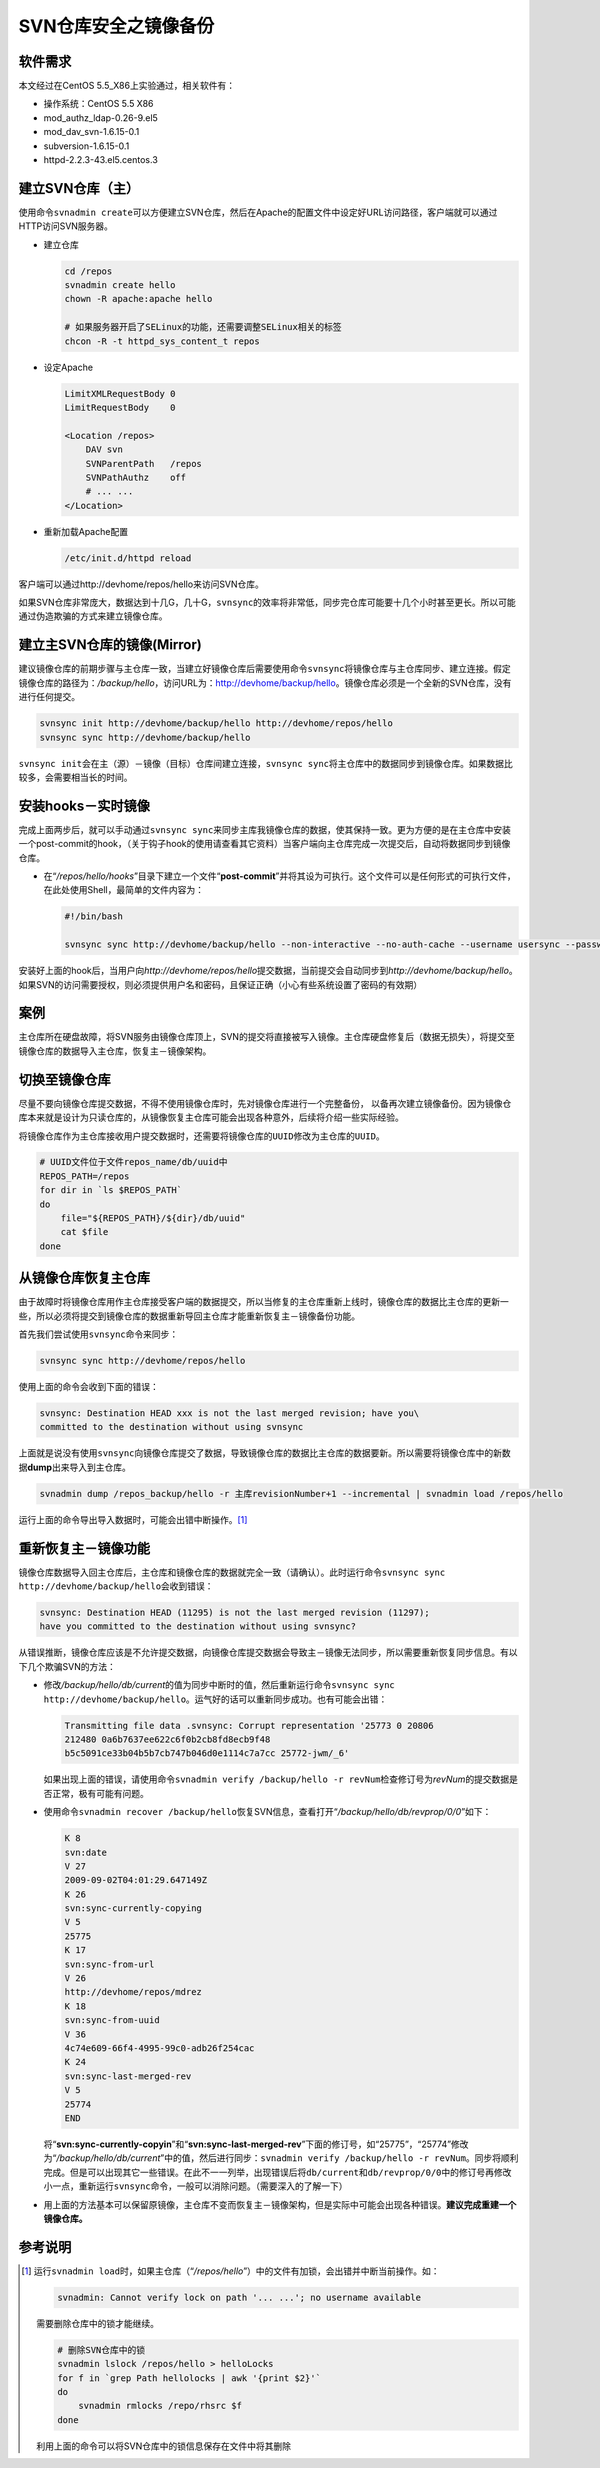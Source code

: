SVN仓库安全之镜像备份
*************************

软件需求
=========
本文经过在CentOS 5.5_X86上实验通过，相关软件有：

*   操作系统：CentOS 5.5 X86
*   mod_authz_ldap-0.26-9.el5
*   mod_dav_svn-1.6.15-0.1
*   subversion-1.6.15-0.1
*   httpd-2.2.3-43.el5.centos.3

建立SVN仓库（主）
==================
使用命令\ ``svnadmin create``\ 可以方便建立SVN仓库，然后在Apache的配置文件中设\
定好URL访问路径，客户端就可以通过HTTP访问SVN服务器。

*   建立仓库

    .. code-block:: bash
    
        cd /repos
        svnadmin create hello
        chown -R apache:apache hello
    
        # 如果服务器开启了SELinux的功能，还需要调整SELinux相关的标签
        chcon -R -t httpd_sys_content_t repos

*   设定Apache

    .. code-block:: apache

        LimitXMLRequestBody 0
        LimitRequestBody    0

        <Location /repos>
            DAV svn
            SVNParentPath   /repos
            SVNPathAuthz    off
            # ... ...
        </Location>

*   重新加载Apache配置

    .. code-block:: bash

        /etc/init.d/httpd reload

客户端可以通过http://devhome/repos/hello\ 来访问SVN仓库。

如果SVN仓库非常庞大，数据达到十几G，几十G，\ ``svnsync``\ 的效率将非常低，同步\
完仓库可能要十几个小时甚至更长。所以可能通过伪造欺骗的方式来建立镜像仓库。

.. todo::

    如何快速建立SVN镜像仓库

建立主SVN仓库的镜像(Mirror)
============================
建议镜像仓库的前期步骤与主仓库一致，当建立好镜像仓库后需要使用命令\ ``svnsync``\
将镜像仓库与主仓库同步、建立连接。假定镜像仓库的路径为：\ */backup/hello*\ ，访\
问URL为：http://devhome/backup/hello\ 。镜像仓库必须是一个全新的SVN仓库，没有进\
行任何提交。

.. code-block:: bash

    svnsync init http://devhome/backup/hello http://devhome/repos/hello
    svnsync sync http://devhome/backup/hello

``svnsync init``\ 会在主（源）－镜像（目标）仓库间建立连接，\ ``svnsync sync``\
将主仓库中的数据同步到镜像仓库。如果数据比较多，会需要相当长的时间。


安装hooks－实时镜像
====================
完成上面两步后，就可以手动通过\ ``svnsync sync``\ 来同步主库我镜像仓库的数据，\
使其保持一致。更为方便的是在主仓库中安装一个post-commit的hook，（关于钩子hook的\
使用请查看其它资料）当客户端向主仓库完成一次提交后，自动将数据同步到镜像仓库。

*   在“\ */repos/hello/hooks*\ ”目录下建立一个文件“\ **post-commit**\ ”并将其设\
    为可执行。这个文件可以是任何形式的可执行文件，在此处使用Shell，最简单的文件\
    内容为：
 
    .. code-block:: bash

        #!/bin/bash

        svnsync sync http://devhome/backup/hello --non-interactive --no-auth-cache --username usersync --password passwd

安装好上面的hook后，当用户向\ *http://devhome/repos/hello*\ 提交数据，当前提交\
会自动同步到\ *http://devhome/backup/hello*\ 。如果SVN的访问需要授权，则必须提\
供用户名和密码，且保证正确（小心有些系统设置了密码的有效期）

案例
======
主仓库所在硬盘故障，将SVN服务由镜像仓库顶上，SVN的提交将直接被写入镜像。主仓库\
硬盘修复后（数据无损失），将提交至镜像仓库的数据导入主仓库，恢复主－镜像架构。

切换至镜像仓库
================
尽量不要向镜像仓库提交数据，不得不使用镜像仓库时，先对镜像仓库进行一个完整备份，
以备再次建立镜像备份。因为镜像仓库本来就是设计为只读仓库的，从镜像恢复主仓库可\
能会出现各种意外，后续将介绍一些实际经验。

将镜像仓库作为主仓库接收用户提交数据时，还需要将镜像仓库的\ ``UUID``\ 修改为主\
仓库的\ ``UUID``\ 。

.. sourcecode:: bash

    # UUID文件位于文件repos_name/db/uuid中
    REPOS_PATH=/repos
    for dir in `ls $REPOS_PATH`
    do
        file="${REPOS_PATH}/${dir}/db/uuid"
        cat $file
    done


从镜像仓库恢复主仓库
====================
由于故障时将镜像仓库用作主仓库接受客户端的数据提交，所以当修复的主仓库重新上线\
时，镜像仓库的数据比主仓库的更新一些，所以必须将提交到镜像仓库的数据重新导回主\
仓库才能重新恢复主－镜像备份功能。

首先我们尝试使用\ ``svnsync``\ 命令来同步：

.. code-block:: bash

    svnsync sync http://devhome/repos/hello

使用上面的命令会收到下面的错误：\

.. code-block:: text

    svnsync: Destination HEAD xxx is not the last merged revision; have you\
    committed to the destination without using svnsync

上面就是说没有使用\ ``svnsync``\ 向镜像仓库提交了数据，导致镜像仓库的数据比主仓\
库的数据要新。所以需要将镜像仓库中的新数据\ **dump**\ 出来导入到主仓库。

.. code-block:: bash

    svnadmin dump /repos_backup/hello -r 主库revisionNumber+1 --incremental | svnadmin load /repos/hello

运行上面的命令导出导入数据时，可能会出错中断操作。\ [#]_

重新恢复主－镜像功能
=======================
镜像仓库数据导入回主仓库后，主仓库和镜像仓库的数据就完全一致（请确认）。此时运\
行命令\ ``svnsync sync http://devhome/backup/hello``\ 会收到错误：

.. code-block:: text

    svnsync: Destination HEAD (11295) is not the last merged revision (11297);
    have you committed to the destination without using svnsync?

从错误推断，镜像仓库应该是不允许提交数据，向镜像仓库提交数据会导致主－镜像无法\
同步，所以需要重新恢复同步信息。有以下几个欺骗SVN的方法：

*   修改\ */backup/hello/db/current*\ 的值为同步中断时的值，然后重新运行命令\
    ``svnsync sync http://devhome/backup/hello``\ 。运气好的话可以重新同步成\
    功。\ 也有可能会出错：

    .. code-block:: text

        Transmitting file data .svnsync: Corrupt representation '25773 0 20806
        212480 0a6b7637ee622c6f0b2cb8fd8ecb9f48
        b5c5091ce33b04b5b7cb747b046d0e1114c7a7cc 25772-jwm/_6'

    如果出现上面的错误，请使用命令\ ``svnadmin verify /backup/hello -r revNum``\
    检查修订号为\ *revNum*\ 的提交数据是否正常，极有可能有问题。

*   使用命令\ ``svnadmin recover /backup/hello``\ 恢复SVN信息，查看打开“\
    */backup/hello/db/revprop/0/0*\ ”如下：

    .. code-block:: text

        K 8
        svn:date
        V 27
        2009-09-02T04:01:29.647149Z
        K 26
        svn:sync-currently-copying
        V 5
        25775
        K 17
        svn:sync-from-url
        V 26
        http://devhome/repos/mdrez
        K 18
        svn:sync-from-uuid
        V 36
        4c74e609-66f4-4995-99c0-adb26f254cac
        K 24
        svn:sync-last-merged-rev
        V 5
        25774
        END

    将“\ **svn:sync-currently-copyin**\ ”和“\ **svn:sync-last-merged-rev**\ ”下\
    面的修订号，如“25775”，“25774”修改为“\ */backup/hello/db/current*\ ”中的值，\
    然后进行同步：\ ``svnadmin verify /backup/hello -r revNum``\ 。同步将顺利完\
    成。但是可以出现其它一些错误。在此不一一列举，出现错误后将\ ``db/current``\
    和\ ``db/revprop/0/0``\ 中的修订号再修改小一点，重新运行\ ``svnsync``\ 命令\
    ，一般可以消除问题。（需要深入的了解一下）

*   用上面的方法基本可以保留原镜像，主仓库不变而恢复主－镜像架构，但是实际中可\
    能会出现各种错误。\ **建议完成重建一个镜像仓库。**


参考说明
==========
.. [#]  运行\ ``svnadmin load``\ 时，如果主仓库（“\ */repos/hello*\ ”）中的文件\
        有加锁，会出错并中断当前操作。如：

        .. code-block:: text

            svnadmin: Cannot verify lock on path '... ...'; no username available

        需要删除仓库中的锁才能继续。

        .. code-block:: bash

            # 删除SVN仓库中的锁
            svnadmin lslock /repos/hello > helloLocks
            for f in `grep Path hellolocks | awk '{print $2}'`
            do
                svnadmin rmlocks /repo/rhsrc $f
            done

        利用上面的命令可以将SVN仓库中的锁信息保存在文件中将其删除
